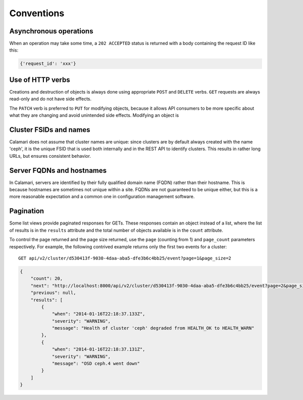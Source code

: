 
Conventions
===========

Asynchronous operations
-----------------------

When an operation may take some time, a ``202 ACCEPTED`` status is returned with a body containing
the request ID like this:

.. code-block:: json

    {'request_id': 'xxx'}

Use of HTTP verbs
-----------------

Creations and destruction of objects is always done using appropriate ``POST`` and ``DELETE``
verbs.  ``GET`` requests are always read-only and do not have side effects.

The ``PATCH`` verb is preferred to ``PUT`` for modifying objects, because it allows API consumers to
be more specific about what they are changing and avoid unintended side effects.  Modifying an
object is

Cluster FSIDs and names
-----------------------

Calamari does not assume that cluster names are unique: since clusters are by default
always created with the name 'ceph', it is the unique FSID that is used both internally
and in the REST API to identify clusters.  This results in rather long URLs, but ensures
consistent behavior.

Server FQDNs and hostnames
--------------------------

In Calamari, servers are identified by their fully qualified domain name (FQDN) rather than
their hostname.  This is because hostnames are sometimes not unique within a site.  FQDNs are
not guaranteed to be unique either, but this is a more reasonable expectation and a common
one in configuration management software.

Pagination
----------

Some list views provide paginated responses for GETs.  These responses contain an object instead
of a list, where the list of results is in the ``results`` attribute and the total number of
objects available is in the ``count`` attribute.

To control the page returned and the page size returned, use the ``page`` (counting from 1) and
``page_count`` parameters respectively.  For example, the following contrived example returns
only the first two events for a cluster:

::

    GET api/v2/cluster/d530413f-9030-4daa-aba5-dfe3b6c4bb25/event?page=1&page_size=2

.. code-block:: json

    {
        "count": 20,
        "next": "http://localhost:8000/api/v2/cluster/d530413f-9030-4daa-aba5-dfe3b6c4bb25/event?page=2&page_size=2",
        "previous": null,
        "results": [
            {
                "when": "2014-01-16T22:18:37.133Z",
                "severity": "WARNING",
                "message": "Health of cluster 'ceph' degraded from HEALTH_OK to HEALTH_WARN"
            },
            {
                "when": "2014-01-16T22:18:37.131Z",
                "severity": "WARNING",
                "message": "OSD ceph.4 went down"
            }
        ]
    }